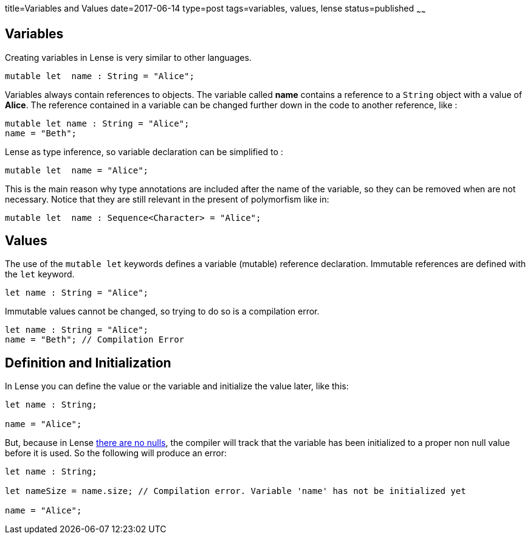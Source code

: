 title=Variables and Values
date=2017-06-14
type=post
tags=variables, values, lense
status=published
~~~~~~

== Variables

Creating variables in Lense is very similar to other languages.

[source, lense]
----
mutable let  name : String = "Alice";
----

Variables always contain references to objects. The variable called *name* contains a reference to a `String` object with a value of *Alice*.
The reference contained in a variable can be changed further down in the code to another reference, like :

[source, lense]
----
mutable let name : String = "Alice";
name = "Beth";
----

Lense as type inference, so variable declaration can be simplified to :

[source, lense]
----
mutable let  name = "Alice";
----

This is the main reason why type annotations are included after the name of the variable, so they can be removed when are not necessary. 
Notice that they are still relevant in the present of polymorfism like in:

[source, lense]
----
mutable let  name : Sequence<Character> = "Alice";
----

== Values 

The use of the `mutable let` keywords defines a variable (mutable) reference declaration. Immutable references are defined with the `let` keyword.

[source, lense]
----
let name : String = "Alice";
----

Immutable values cannot be changed, so trying to do so is a compilation error.

[source, lense]
----
let name : String = "Alice";
name = "Beth"; // Compilation Error 
----

== Definition and Initialization

In Lense you can define the value or the variable and initialize the value later, like this:

[source, lense]
----
let name : String;

name = "Alice";
----

But, because in Lense link:nullability.html[there are no nulls], the compiler will track that the variable has been initialized to a proper non null value before it is used. So the following will produce an error:

[source, lense]
----
let name : String;

let nameSize = name.size; // Compilation error. Variable 'name' has not be initialized yet

name = "Alice";
----



